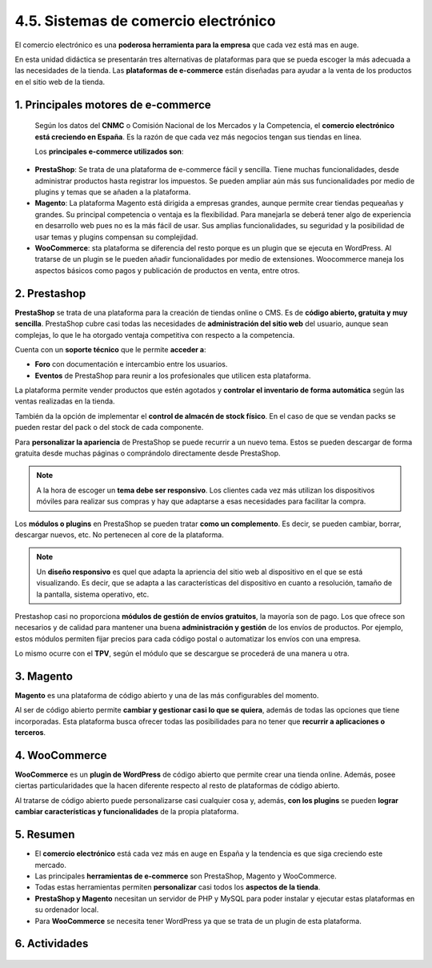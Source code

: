 4.5. Sistemas de comercio electrónico
=====================================

El comercio electrónico es una **poderosa herramienta para la empresa** que cada vez está mas en auge. 

En esta unidad didáctica se presentarán tres alternativas de plataformas para que se pueda escoger la más adecuada a las necesidades de la tienda. Las **plataformas de e-commerce** están diseñadas para ayudar a la venta de los productos en el sitio web de la tienda. 

.. figure:: ../../_static/4_nuevas_tecnologias/4.5_sistemas_comercio_electronico/mapa_conceptual.jpg
   :width: 70%
   :align: center

1. Principales motores de e-commerce
************************************

 Según los datos del **CNMC** o Comisión Nacional de los Mercados y la Competencia, el **comercio electrónico está creciendo en España**. Es la razón de que cada vez más negocios tengan sus tiendas en línea. 

 Los **principales e-commerce utilizados son**: 

- **PrestaShop**: Se trata de una plataforma de e-commerce fácil y sencilla. Tiene muchas funcionalidades, desde administrar productos hasta registrar los impuestos. Se pueden ampliar aún más sus funcionalidades por medio de plugins y temas que se añaden a la plataforma.
- **Magento**: La plataforma Magento está dirigida a empresas grandes, aunque permite crear tiendas pequeañas y grandes. Su principal competencia o ventaja es la flexibilidad. Para manejarla se deberá tener algo de experiencia en desarrollo web pues no es la más fácil de usar. Sus amplias funcionalidades, su seguridad y la posibilidad de usar temas y plugins compensan su complejidad.  
- **WooCommerce**: sta plataforma se diferencia del resto porque es un plugin que se ejecuta en WordPress. Al tratarse de un plugin se le pueden añadir funcionalidades por medio de extensiones. Woocommerce maneja los aspectos básicos como pagos y publicación de productos en venta, entre otros.

2. Prestashop
*************

**PrestaShop** se trata de una plataforma para la creación de tiendas online o CMS. Es de **código abierto, gratuita y muy sencilla**. PrestaShop cubre casi todas las necesidades de **administración del sitio web** del usuario, aunque sean complejas, lo que le ha otorgado ventaja competitiva con respecto a la competencia. 

Cuenta con un **soporte técnico** que le permite **acceder a**: 

- **Foro** con documentación e intercambio entre los usuarios. 
- **Eventos** de PrestaShop para reunir a los profesionales que utilicen esta plataforma. 

La plataforma permite vender productos que estén agotados y **controlar el inventario de forma automática** según las ventas realizadas en la tienda. 

También da la opción de implementar el **control de almacén de stock físico**. En el caso de que se vendan packs se pueden restar del pack o del stock de cada componente. 

Para **personalizar la apariencia** de PrestaShop se puede recurrir a un nuevo tema. Estos se pueden descargar de forma gratuita desde muchas páginas o comprándolo directamente desde PrestaShop. 

.. note:: A la hora de escoger un **tema debe ser responsivo**. Los clientes cada vez más utilizan los dispositivos móviles para realizar sus compras y hay que adaptarse a esas necesidades para facilitar la compra. 

Los **módulos o plugins** en PrestaShop se pueden tratar **como un complemento**. Es decir, se pueden cambiar, borrar, descargar nuevos, etc. No pertenecen al core de la plataforma. 

.. note:: Un **diseño responsivo** es quel que adapta la apriencia del sitio web al dispositivo en el que se está visualizando. Es decir, que se adapta a las características del dispositivo en cuanto a resolución, tamaño de la pantalla, sistema operativo, etc.

Prestashop casi no proporciona **módulos de gestión de envíos gratuitos**, la mayoría son de pago. Los que ofrece son necesarios y de calidad para mantener una buena **administración y gestión** de los envíos de productos. Por ejemplo, estos módulos permiten fijar precios para cada código postal o automatizar los envíos con una empresa. 

Lo mismo ocurre con el **TPV**, según el módulo que se descargue se procederá de una manera u otra. 

3. Magento
**********

**Magento** es una plataforma de código abierto y una de las más configurables del momento. 

Al ser de código abierto permite **cambiar y gestionar casi lo que se quiera**, además de todas las opciones que tiene incorporadas. Esta plataforma busca ofrecer todas las posibilidades para no tener que **recurrir a aplicaciones o terceros**. 

4. WooCommerce
**************

**WooCommerce** es un **plugin de WordPress** de código abierto que permite crear una tienda online. Además, posee ciertas particularidades que la hacen diferente respecto al resto de plataformas de código abierto.

Al tratarse de código abierto puede personalizarse casi cualquier cosa y, además, **con los plugins** se pueden **lograr cambiar características y funcionalidades** de la propia plataforma. 

5. Resumen
**********

- El **comercio electrónico** está cada vez más en auge en España y la tendencia es que siga creciendo este mercado. 

- Las principales **herramientas de e-commerce** son PrestaShop, Magento y WooCommerce. 

- Todas estas herramientas permiten **personalizar** casi todos los **aspectos de la tienda**.
- **PrestaShop y Magento** necesitan un servidor de PHP y MySQL para poder instalar y ejecutar estas plataformas en su ordenador local. 

- Para **WooCommerce** se necesita tener WordPress ya que se trata de un plugin de esta plataforma. 

6. Actividades
**************

.. figure:: ../../_static/4_nuevas_tecnologias/4.5_sistemas_comercio_electronico/actividades/questionnaire_1.jpg
   :width: 70%
   :align: center

.. figure:: ../../_static/4_nuevas_tecnologias/4.5_sistemas_comercio_electronico/actividades/questionnaire_2.jpg
   :width: 70%
   :align: center

.. figure:: ../../_static/4_nuevas_tecnologias/4.5_sistemas_comercio_electronico/actividades/questionnaire_3.jpg
   :width: 70%
   :align: center